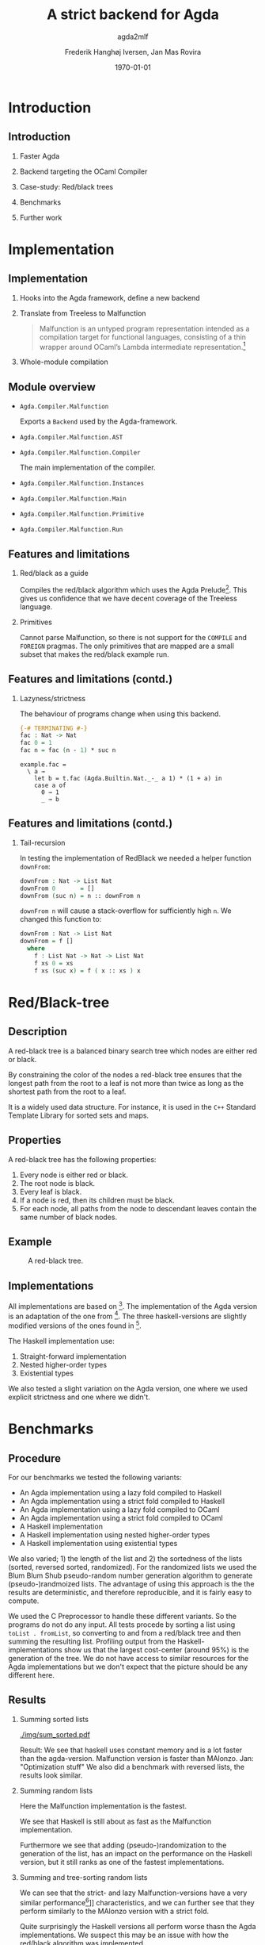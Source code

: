 #+BEAMER_THEME: default
#+BEAMER_COLOR_THEME: default
#+TITLE: A strict backend for Agda
#+SUBTITLE: agda2mlf
#+AUTHOR: Frederik Hanghøj Iversen, Jan Mas Rovira
#+OPTIONS: H:2
#+DATE: \today

* Introduction
  # Describe design-considerations and challenges and limitations (backlog)
** Introduction
*** Faster Agda
*** Backend targeting the OCaml Compiler
*** Case-study: Red/black trees
*** Benchmarks
*** Further work
* Implementation
** Implementation
*** Hooks into the Agda framework, define a new backend
*** Translate from Treeless to Malfunction
  #+BEGIN_QUOTE
  Malfunction is an untyped program representation intended as a compilation
  target for functional languages, consisting of a thin wrapper around OCaml’s
  Lambda intermediate representation.[fn:dolan-2016]
  #+END_QUOTE

[fn:dolan-2016] Dolan, Stephen; "Malfunction Programming" 2016.

*** Whole-module compilation


  # Describe design-considerations and challenges and limitations (backlog)
** Module overview

  * =Agda.Compiler.Malfunction=

    Exports a =Backend= used by the Agda-framework.

  * =Agda.Compiler.Malfunction.AST=

  * =Agda.Compiler.Malfunction.Compiler=

    The main implementation of the compiler.

  * =Agda.Compiler.Malfunction.Instances=

  * =Agda.Compiler.Malfunction.Main=

  * =Agda.Compiler.Malfunction.Primitive=

  * =Agda.Compiler.Malfunction.Run=

** Features and limitations

*** Red/black as a guide
    Compiles the red/black algorithm which uses the Agda
    Prelude[fn:agda-prelude]. This gives us confidence that we have decent
    coverage of the Treeless language.

[fn:agda-prelude] https://github.com/UlfNorell/agda-prelude

*** Primitives
    Cannot parse Malfunction, so there is not support for the =COMPILE= and
   =FOREIGN= pragmas. The only primitives that are mapped are a small subset
   that makes the red/black example run.

** Features and limitations (contd.)
*** Lazyness/strictness
    The behaviour of programs change when using this backend.

    #+BEGIN_SRC agda
    {-# TERMINATING #-}
    fac : Nat -> Nat
    fac 0 = 1
    fac n = fac (n - 1) * suc n
    #+END_SRC

    #+BEGIN_SRC treeless
    example.fac =
      \ a →
        let b = t.fac (Agda.Builtin.Nat._-_ a 1) * (1 + a) in
        case a of
          0 → 1
          _ → b
    #+END_SRC

** Features and limitations (contd.)
*** Tail-recursion
    In testing the implementation of RedBlack we needed a helper function =downFrom=:

    #+BEGIN_SRC agda
    downFrom : Nat -> List Nat
    downFrom 0       = []
    downFrom (suc n) = n :: downFrom n
    #+END_SRC

    =downFrom n= will cause a stack-overflow for sufficiently high =n=. We
    changed this function to:

    #+BEGIN_SRC agda
    downFrom : Nat -> List Nat
    downFrom = f []
      where
        f : List Nat -> Nat -> List Nat
        f xs 0 = xs
        f xs (suc x) = f ( x :: xs ) x
    #+END_SRC


* Red/Black-tree
** Description
   A red-black tree is a balanced binary search tree which nodes are either red
   or black.

   \vspace{0.3cm}

   By constraining the color of the nodes a red-black tree ensures that the
   longest path from the root to a leaf is not more than twice as long as the
   shortest path from the root to a leaf.

   \vspace{0.3cm}

   It is a widely used data structure. For instance, it is used in the =C++=
   Standard Template Library for sorted sets and maps.
** Properties
    A red-black tree has the following properties:
    1. Every node is either red or black.
    2. The root node is black.
    3. Every leaf is black.
    4. If a node is red, then its children must be black.
    5. For each node, all paths from the node to descendant leaves contain the
       same number of black nodes.
** Example
    #+ATTR_LATEX: :width \textwidth :float
    #+CAPTION: A red-black tree.
    #+NAME:   fig:redblack
    [[./img/redblack.png]]

** Implementations
   All implementations are based on [fn:okasaki-1993]. The implementation of the
   Agda version is an adaptation of the one from [fn:brady-2005]. The three
   haskell-versions are slightly modified versions of the ones found in
   [fn:kahr-2001].

   The Haskell implementation use:

   1. Straight-forward implementation
   2. Nested higher-order types
   3. Existential types

   We also tested a slight variation on the Agda version, one where we used
   explicit strictness and one where we didn't.

[fn:okasaki-1993]:   Okasaki, Chris; "Red-Black Trees in a Functional Setting", 1993

[fn:brady-2005]:     Brady, Edwin C.; "Practical Implementation of a Dependently
                     Typed Functional Programming Language", 2005

[fn:kahr-2001]:      Kahrs, Stefan Michael; "Red-black trees with types", 2001

* Benchmarks
** Procedure
  For our benchmarks we tested the following variants:

  * An Agda implementation using a lazy   fold compiled to Haskell
  * An Agda implementation using a strict fold compiled to Haskell
  * An Agda implementation using a lazy   fold compiled to OCaml
  * An Agda implementation using a strict fold compiled to OCaml
  * A Haskell implementation
  * A Haskell implementation using nested higher-order types
  * A Haskell implementation using existential types

  We also varied; 1) the length of the list and 2) the sortedness of the lists
  (sorted, reversed sorted, randomized). For the randomized lists we used the
  Blum Blum Shub pseudo-random number generation algorithm to generate
  (pseudo-)randmoized lists. The advantage of using this approach is the the
  results are deterministic, and therefore reproducible, and it is fairly easy
  to compute.

  We used the C Preprocessor to handle these different variants. So the programs
  do not do any input. All tests procede by sorting a list using
  =toList . fromList=, so converting to and from a red/black tree and then summing the
  resulting list. Profiling output from the Haskell-implementations show us that
  the largest cost-center (around 95%) is the generation of the tree. We do not
  have access to similar resources for the Agda implementations but we don't
  expect that the picture should be any different here.

  # TODO: talk about how sortedness effects the performance. In the random case
  # the MAlonzo backend performs worse.

** Results
   # TODO: Include graphs, explain findings
*** Summing sorted lists
    [[./img/sum_sorted.pdf]]
    # TODO: Jan revise
    Result: We see that haskell uses constant memory and is a lot faster than the agda-version.
    Malfunction version is faster than MAlonzo.
    Jan: "Optimization stuff"
    We also did a benchmark with reversed lists, the results look similar.

*** Summing random lists
  Here the Malfunction implementation is the fastest.

  We see that Haskell is still about as fast as the Malfunction implementation.

  Furthermore we see that adding (pseudo-)randomization to the generation of the
  list, has an impact on the performance on the Haskell version, but it still
  ranks as one of the fastest implementations.

*** Summing and tree-sorting random lists

  We can see that the strict- and lazy Malfunction-versions have a very similar
  performance[fn::In fact, we know that they compile to the same program. See
  section [[[[sec:discussion]]]]] characteristics, and we can further see that they
  perform similarly to the MAlonzo version with a strict fold.

  Quite surprisingly the Haskell versions all perform worse thasn the Agda
  implementations. We suspect this may be an issue with how the red/black
  algorithm was implemented.

  We also see that the Malfunction backend performs better than the MAlonzo
  backend.

* Discussion
  <<sec:discussion>>

  # TODO: clarify
  The difference in implementation of the lazy- and strict-versions of the
  red/black-algorithm in Agda boil down to how =fromList= is implemented:

  #+BEGIN_SRC agda
  fromList = foldl! (flip insert) (mkT leaf)
  #+BEGIN_SRC

  #+BEGIN_SRC agda
  fromList = foldl  (flip insert) empty
  fromList = foldr insert empty
  #+BEGIN_SRC

  So in this example writing a more strict and better performing immplementation
  using the Haskell backend requires a trivial change. Of course identifying
  where to use and where not to use strictness in a lazy setting may not be as
  easy as in this case.

  Compiling to a language with strict call-semantics means that "adding
  strictness" should have close to no impact on the resulting program, and
  indeed we implemented =seq= like so:

  #-BEGIN_EXAMPLE
  seq _ a = a
  #-END_EXAMPLE

  Strictness forced us to reformulate parts of the program to avoid a
  stack-overflow when constructing the red-black tree. Similarly we explicitly
  added a strict fold to gain a performance boost when using the MAlonzo
  backend. This highlights that there are different things to be aware of
  depending on which call-semantics you are writing a program for. We also
  conclude that the example illustrates the benefit of using strict evaluation
  but also that it may be easy to achieve similar effects using the MAlonzo
  backend.

  As we've already mentioned our compiler suffers from some limitations due to
  lack of support for mapping primitives to the host-languages. This means that
  there are features that we've not been able to compare but at least in the
  case of the red/black-algorithm we've shown that compiling using the
  Malfunction backend generates roughly twice as fast a program than using the
  MAlonzo backend.
  # TODO: revise 'twice as fast' claim

* Perspectives
** Perspectives
  Why are the Haskell implementations so slow?

  \vspace{0.3cm}

  Further work should be put into figuring out why we get a stack-overflow when
  using =foldr=.

   \vspace{0.3cm}

 To be able to more confidently compare the efficiency of the executables
  produced by our compiler benchmark of more algorithms would be useful.

   \vspace{0.3cm}

 It would be desirable to have support for =COMPILE= and =FOREGIN= pragma.

   \vspace{0.3cm}

 The compiler should ideally be merged into the Agda codebase.

   \vspace{0.3cm}

 Adding optimizations to the compiler would also be beneficial.

* Conclusion
** Conclusion
    Successfully implemented a compiler.

    \vspace{0.3cm}

    Limited support for primitives.
    
    \vspace{0.3cm}

    Seems to outperform MAlonzo and Haskell reference implementations.

    \vspace{0.3cm}

    Benchmark of more algorithms should be performed.
